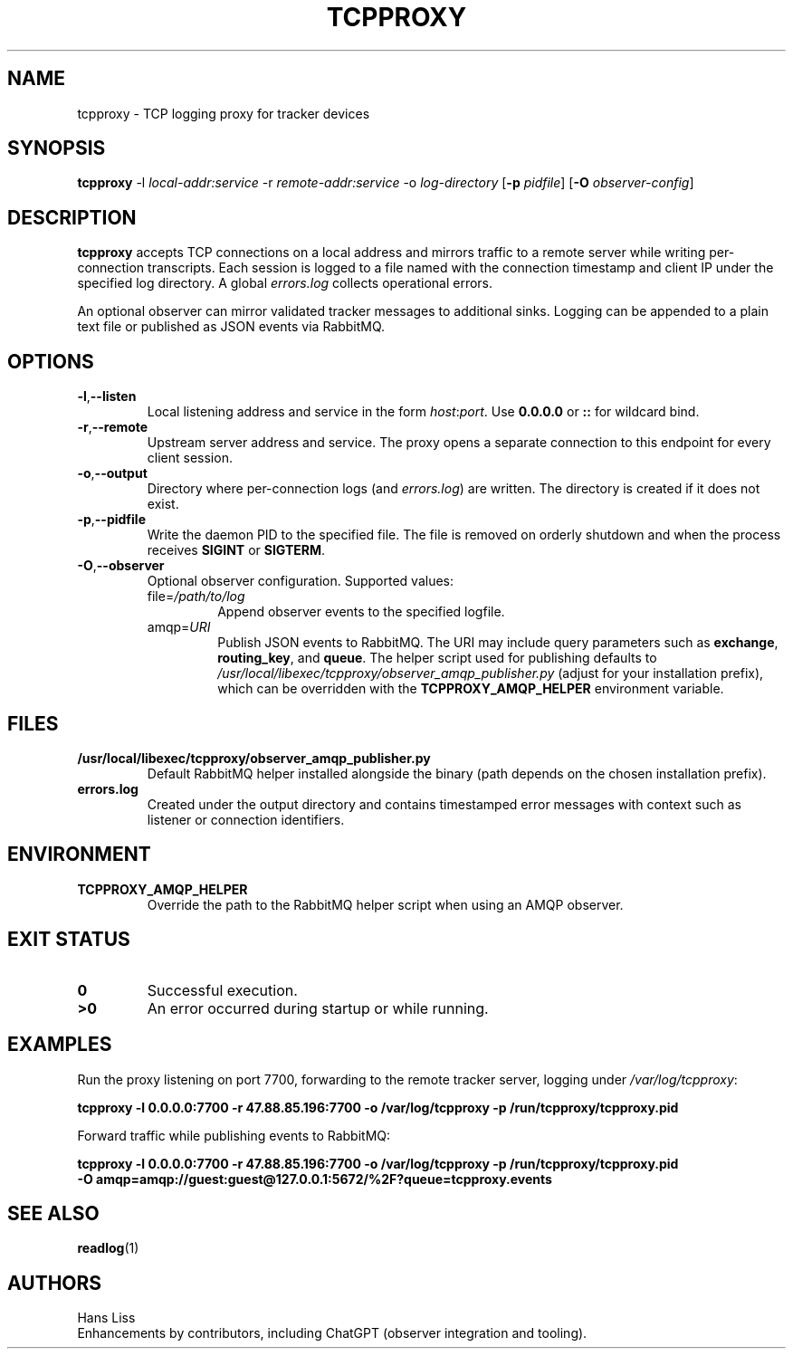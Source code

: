 .TH TCPPROXY 1 "September 2025" "tcpproxy 1.0" "User Commands"
.SH NAME
tcpproxy \- TCP logging proxy for tracker devices
.SH SYNOPSIS
.B tcpproxy
\-l \fIlocal-addr:service\fR
\-r \fIremote-addr:service\fR
\-o \fIlog-directory\fR
.RB [ \-p
.IR pidfile ]
.RB [ \-O
.IR observer-config ]
.SH DESCRIPTION
.B tcpproxy
accepts TCP connections on a local address and mirrors traffic to a remote
server while writing per-connection transcripts. Each session is logged to a
file named with the connection timestamp and client IP under the specified log
directory. A global
.IR errors.log
collects operational errors.
.PP
An optional observer can mirror validated tracker messages to additional
sinks. Logging can be appended to a plain text file or published as JSON events
via RabbitMQ.
.SH OPTIONS
.TP
.BR -l "," --listen
Local listening address and service in the form
.IR host : port .
Use
.B 0.0.0.0
or
.B ::
for wildcard bind.
.TP
.BR -r "," --remote
Upstream server address and service. The proxy opens a separate connection to
this endpoint for every client session.
.TP
.BR -o "," --output
Directory where per-connection logs (and
.IR errors.log )
are written. The directory is created if it does not exist.
.TP
.BR -p "," --pidfile
Write the daemon PID to the specified file. The file is removed on orderly
shutdown and when the process receives \fBSIGINT\fR or \fBSIGTERM\fR.
.TP
.BR -O "," --observer
Optional observer configuration. Supported values:
.RS
.IP "file=\fI/path/to/log\fR"
Append observer events to the specified logfile.
.IP "amqp=\fIURI\fR"
Publish JSON events to RabbitMQ. The URI may include query parameters such as
\fBexchange\fR, \fBrouting_key\fR, and \fBqueue\fR. The helper script used for
publishing defaults to
.IR /usr/local/libexec/tcpproxy/observer_amqp_publisher.py
(adjust for your installation prefix), which can be overridden with the
.B TCPPROXY_AMQP_HELPER
environment variable.
.RE
.SH FILES
.TP
.B /usr/local/libexec/tcpproxy/observer_amqp_publisher.py
Default RabbitMQ helper installed alongside the binary (path depends on the
chosen installation prefix).
.TP
.B errors.log
Created under the output directory and contains timestamped error messages with
context such as listener or connection identifiers.
.SH ENVIRONMENT
.TP
.B TCPPROXY_AMQP_HELPER
Override the path to the RabbitMQ helper script when using an AMQP observer.
.SH EXIT STATUS
.TP
.B 0
Successful execution.
.TP
.B >0
An error occurred during startup or while running.
.SH EXAMPLES
.PP
Run the proxy listening on port 7700, forwarding to the remote tracker server,
logging under
.IR /var/log/tcpproxy :
.PP
.nf
.B tcpproxy -l 0.0.0.0:7700 -r 47.88.85.196:7700 -o /var/log/tcpproxy -p /run/tcpproxy/tcpproxy.pid
.fi
.PP
Forward traffic while publishing events to RabbitMQ:
.PP
.nf
.B tcpproxy -l 0.0.0.0:7700 -r 47.88.85.196:7700 -o /var/log/tcpproxy -p /run/tcpproxy/tcpproxy.pid \\
.B \ \ -O amqp=amqp://guest:guest@127.0.0.1:5672/%2F?queue=tcpproxy.events
.fi
.SH SEE ALSO
.BR readlog (1)
.SH AUTHORS
Hans Liss
.br
Enhancements by contributors, including ChatGPT (observer integration and tooling).
